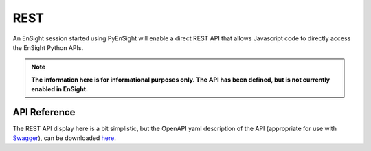 .. _rest_api:


****
REST
****

An EnSight session started using PyEnSight will enable a direct REST API
that allows Javascript code to directly access the EnSight Python APIs.


.. note::

    **The information here is for informational purposes only.  The API has
    been defined, but is not currently enabled in EnSight.**


API Reference
-------------

The REST API display here is a bit simplistic, but the OpenAPI yaml description of the
API (appropriate for use with `Swagger <https://editor.swagger.io/>`_), can be
downloaded `here <https://ensight.docs.pyansys.com/dev/_static/ensight_rest_v1.yaml>`_.


.. openapi:: ensight_rest_v1.yaml
    :examples:


